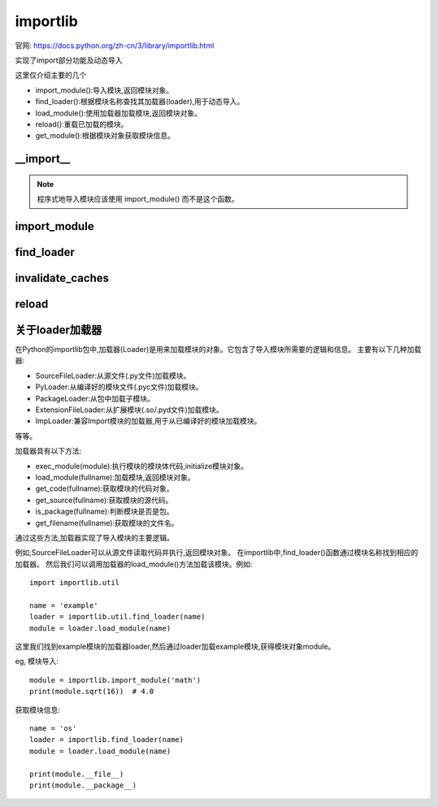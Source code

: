 ========================
importlib
========================

官网: https://docs.python.org/zh-cn/3/library/importlib.html

实现了import部分功能及动态导入

这里仅介绍主要的几个

- import_module():导入模块,返回模块对象。
- find_loader():根据模块名称查找其加载器(loader),用于动态导入。
- load_module():使用加载器加载模块,返回模块对象。
- reload():重载已加载的模块。
- get_module():根据模块对象获取模块信息。

__import__
========================

.. function::importlib.__import__(name, globals=None, locals=None, fromlist=(), level=0)

  内置 __import__() 函数的实现。

.. note::

  程序式地导入模块应该使用 import_module() 而不是这个函数。

import_module
========================

.. function:: importlib.import_module(name, package=None)

  导入一个模块。

  name
    指定了以绝对或相对导入方式导入什么模块 (比如要么像这样 pkg.mod 或者这样 ..mod)。
    如果参数 name 使用相对导入的方式来指定，那么 package 参数必须设置为那个包名，
    这个包名作为解析这个包名的锚点 (比如 import_module('..mod', 'pkg.subpkg') 将会导入 pkg.mod)。

  import_module() 函数是一个对 importlib.__import__() 进行简化的包装器。
  这意味着该函数的所有语义都来自于 importlib.__import__()。
  这两个函数之间最重要的不同点在于 import_module() 返回指定的包或模块 (例如 pkg.mod)，
  而 __import__() 返回最高层级的包或模块 (例如 pkg)。

  如果动态导入一个自解释器开始执行以来被创建的模块（即创建了一个 Python 源代码文件），
  为了让导入系统知道这个新模块，可能需要调用 invalidate_caches()。

find_loader
========================

.. function:: importlib.find_loader(name, path=None)

  查找一个模块的加载器，可选择地在指定的 path 里面。
  如果这个模块是在 sys.modules，
  那么返回 sys.modules[name].__loader__ (除非这个加载器是 None 或者是没有被设置， 在这样的情况下，会引起 ValueError 异常）。
  否则使用 sys.meta_path 的一次搜索就结束。如果未发现加载器，则返回 None。

  点状的名称没有使得它父包或模块隐式地导入，因为它需要加载它们并且可能不需要。
  为了适当地导入一个子模块，需要导入子模块的所有父包并且使用正确的参数提供给 path。

  3.3 新版功能.

  在 3.4 版更改: 如果没有设置 __loader__，会引起 ValueError 异常，就像属性设置为 None 的时候一样。

  3.4 版后已移除: 使用 importlib.util.find_spec() 来代替。

invalidate_caches
========================

.. function:: importlib.invalidate_caches()

  使查找器存储在 sys.meta_path 中的内部缓存无效。
  如果一个查找器实现了 invalidate_caches()，那么它会被调用来执行那个无效过程。
  如果创建/安装任何模块，同时正在运行的程序是为了保证所有的查找器知道新模块的存在，那么应该调用这个函数。

reload
========================

.. function:: importlib.reload(module)

  重新加载之前导入的 module。
  那个参数必须是一个模块对象，所以它之前必须已经成功导入了。
  这在你已经使用外部编辑器编辑过了那个模块的源代码文件并且想在退出 Python 解释器之前试验这个新版本的模块的时候将很适用。
  函数的返回值是那个模块对象（如果重新导入导致一个不同的对象放置在 sys.modules 中，那么那个模块对象是有可能会不同）。

  当执行 reload() 的时候：

  Python 模块的代码会被重新编译并且那个模块级的代码被重新执行，
  通过重新使用一开始加载那个模块的 loader，定义一个新的绑定在那个模块字典中的名称的对象集合。
  扩展模块的``init``函数不会被调用第二次。
  与Python中的所有的其它对象一样，旧的对象只有在它们的引用计数为0之后才会被回收。
  模块命名空间中的名称重新指向任何新的或更改后的对象。
  其他旧对象的引用（例如那个模块的外部名称）不会被重新绑定到引用的新对象的，并且如果有需要，必须在出现的每个命名空间中进行更新。

  有一些其他注意事项：

  当一个模块被重新加载的时候，它的字典（包含了那个模块的全区变量）会被保留。
  名称的重新定义会覆盖旧的定义，所以通常来说这不是问题。
  如果一个新模块没有定义在旧版本模块中定义的名称，则将保留旧版本中的定义。
  这一特性可用于作为那个模块的优点，如果它维护一个全局表或者对象的缓存 —— 使用 try 语句，
  就可以测试表的存在并且跳过它的初始化，如果有需要的话::

    try:
        cache
    except NameError:
        cache = {}

  重新加载内置的或者动态加载模块，通常来说不是很有用处。
  不推荐重新加载"sys，__main__，builtins 和其它关键模块。
  在很多例子中，扩展模块并不是设计为不止一次的初始化，并且当重新加载时，可能会以任意方式失败。

  如果一个模块使用 from ... import ... 导入的对象来自另外一个模块，
  给其它模块调用 reload() 不会重新定义来自这个模块的对象 ——
  解决这个问题的一种方式是重新执行 from 语句，另一种方式是使用 import 和限定名称(module.name)来代替。

  如果一个模块创建一个类的实例，重新加载定义那个类的模块不影响那些实例的方法定义———它们继续使用旧类中的定义。
  对于子类来说同样是正确的。

  3.4 新版功能.

  在 3.7 版更改: 如果重新加载的模块缺少 ModuleSpec ，则会触发 ModuleNotFoundError 。

关于loader加载器
========================

在Python的importlib包中,加载器(Loader)是用来加载模块的对象。它包含了导入模块所需要的逻辑和信息。
主要有以下几种加载器:

- SourceFileLoader:从源文件(.py文件)加载模块。
- PyLoader:从编译好的模块文件(.pyc文件)加载模块。
- PackageLoader:从包中加载子模块。
- ExtensionFileLoader:从扩展模块(.so/.pyd文件)加载模块。
- ImpLoader:兼容Import模块的加载器,用于从已编译好的模块加载模块。

等等。

加载器具有以下方法:

- exec_module(module):执行模块的模块体代码,initialize模块对象。
- load_module(fullname):加载模块,返回模块对象。
- get_code(fullname):获取模块的代码对象。
- get_source(fullname):获取模块的源代码。
- is_package(fullname):判断模块是否是包。
- get_filename(fullname):获取模块的文件名。

通过这些方法,加载器实现了导入模块的主要逻辑。

例如,SourceFileLoader可以从源文件读取代码并执行,返回模块对象。
在importlib中,find_loader()函数通过模块名称找到相应的加载器。
然后我们可以调用加载器的load_module()方法加载该模块。例如::

  import importlib.util

  name = 'example'
  loader = importlib.util.find_loader(name)
  module = loader.load_module(name)

这里我们找到example模块的加载器loader,然后通过loader加载example模块,获得模块对象module。

eg, 模块导入::

  module = importlib.import_module('math')
  print(module.sqrt(16))  # 4.0

获取模块信息::

  name = 'os'
  loader = importlib.find_loader(name)
  module = loader.load_module(name)

  print(module.__file__)
  print(module.__package__)
